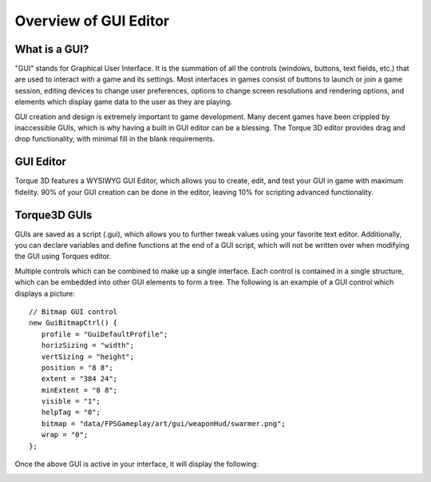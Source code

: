 Overview of GUI Editor
======================

What is a GUI?
---------------

"GUI" stands for Graphical User Interface. It is the summation of all the controls (windows, buttons, text fields, etc.) that are used to interact with a game and its settings. Most interfaces in games consist of buttons to launch or join a game session, editing devices to change user preferences, options to change screen resolutions and rendering options, and elements which display game data to the user as they are playing.

GUI creation and design is extremely important to game development. Many decent games have been crippled by inaccessible GUIs, which is why having a built in GUI editor can be a blessing. The Torque 3D editor provides drag and drop functionality, with minimal fill in the blank requirements.

GUI Editor
-----------

Torque 3D features a WYSIWYG GUI Editor, which allows you to create, edit, and test your GUI in game with maximum fidelity. 90% of your GUI creation can be done in the editor, leaving 10% for scripting advanced functionality.

.. image:: img/GUIEditor.jpg

Torque3D GUIs
--------------

GUIs are saved as a script (.gui), which allows you to further tweak values using your favorite text editor. Additionally, you can declare variables and define functions at the end of a GUI script, which will not be written over when modifying the GUI using Torques editor.

Multiple controls which can be combined to make up a single interface. Each control is contained in a single structure, which can be embedded into other GUI elements to form a tree. The following is an example of a GUI control which displays a picture::

   // Bitmap GUI control
   new GuiBitmapCtrl() {
      profile = "GuiDefaultProfile";
      horizSizing = "width";
      vertSizing = "height";
      position = "8 8";
      extent = "384 24";
      minExtent = "8 8";
      visible = "1";
      helpTag = "0";
      bitmap = "data/FPSGameplay/art/gui/weaponHud/swarmer.png";
      wrap = "0";
   };

Once the above GUI is active in your interface, it will display the following:

.. image:: img/swarmer.png


